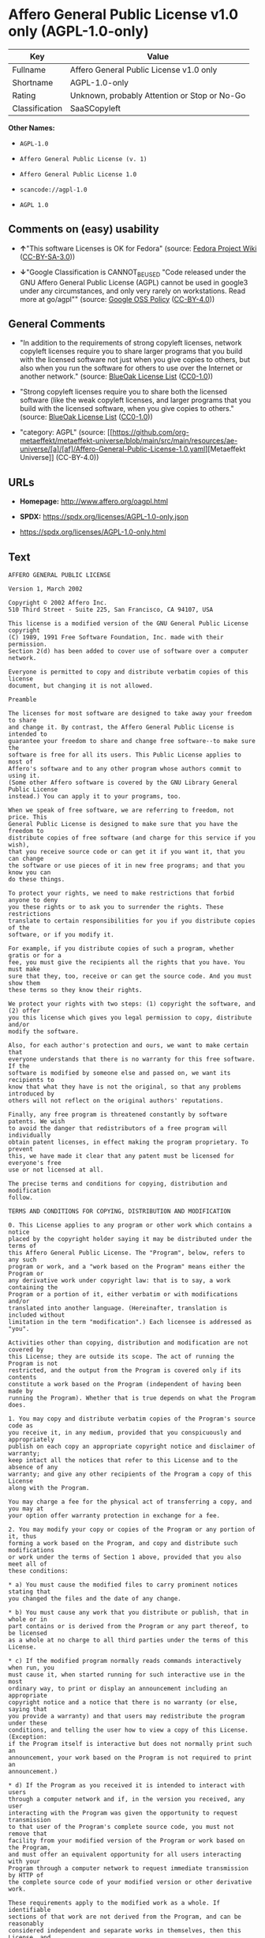 * Affero General Public License v1.0 only (AGPL-1.0-only)
| Key            | Value                                        |
|----------------+----------------------------------------------|
| Fullname       | Affero General Public License v1.0 only      |
| Shortname      | AGPL-1.0-only                                |
| Rating         | Unknown, probably Attention or Stop or No-Go |
| Classification | SaaSCopyleft                                 |

*Other Names:*

- =AGPL-1.0=

- =Affero General Public License (v. 1)=

- =Affero General Public License 1.0=

- =scancode://agpl-1.0=

- =AGPL 1.0=

** Comments on (easy) usability

- *↑*"This software Licenses is OK for Fedora" (source:
  [[https://fedoraproject.org/wiki/Licensing:Main?rd=Licensing][Fedora
  Project Wiki]]
  ([[https://creativecommons.org/licenses/by-sa/3.0/legalcode][CC-BY-SA-3.0]]))

- *↓*"Google Classification is CANNOT_BE_USED "Code released under the
  GNU Affero General Public License (AGPL) cannot be used in google3
  under any circumstances, and only very rarely on workstations. Read
  more at go/agpl"" (source:
  [[https://opensource.google.com/docs/thirdparty/licenses/][Google OSS
  Policy]]
  ([[https://creativecommons.org/licenses/by/4.0/legalcode][CC-BY-4.0]]))

** General Comments

- "In addition to the requirements of strong copyleft licenses, network
  copyleft licenses require you to share larger programs that you build
  with the licensed software not just when you give copies to others,
  but also when you run the software for others to use over the Internet
  or another network." (source:
  [[https://blueoakcouncil.org/copyleft][BlueOak License List]]
  ([[https://raw.githubusercontent.com/blueoakcouncil/blue-oak-list-npm-package/master/LICENSE][CC0-1.0]]))

- "Strong copyleft licenses require you to share both the licensed
  software (like the weak copyleft licenses, and larger programs that
  you build with the licensed software, when you give copies to others."
  (source: [[https://blueoakcouncil.org/copyleft][BlueOak License List]]
  ([[https://raw.githubusercontent.com/blueoakcouncil/blue-oak-list-npm-package/master/LICENSE][CC0-1.0]]))

- "category: AGPL" (source:
  [[https://github.com/org-metaeffekt/metaeffekt-universe/blob/main/src/main/resources/ae-universe/[a]/[af]/Affero-General-Public-License-1.0.yaml][Metaeffekt
  Universe]] (CC-BY-4.0))

** URLs

- *Homepage:* http://www.affero.org/oagpl.html

- *SPDX:* https://spdx.org/licenses/AGPL-1.0-only.json

- https://spdx.org/licenses/AGPL-1.0-only.html

** Text
#+begin_example
  AFFERO GENERAL PUBLIC LICENSE

  Version 1, March 2002

  Copyright © 2002 Affero Inc.
  510 Third Street - Suite 225, San Francisco, CA 94107, USA

  This license is a modified version of the GNU General Public License copyright
  (C) 1989, 1991 Free Software Foundation, Inc. made with their permission.
  Section 2(d) has been added to cover use of software over a computer network.

  Everyone is permitted to copy and distribute verbatim copies of this license
  document, but changing it is not allowed.

  Preamble

  The licenses for most software are designed to take away your freedom to share
  and change it. By contrast, the Affero General Public License is intended to
  guarantee your freedom to share and change free software--to make sure the
  software is free for all its users. This Public License applies to most of
  Affero's software and to any other program whose authors commit to using it.
  (Some other Affero software is covered by the GNU Library General Public License
  instead.) You can apply it to your programs, too.

  When we speak of free software, we are referring to freedom, not price. This
  General Public License is designed to make sure that you have the freedom to
  distribute copies of free software (and charge for this service if you wish),
  that you receive source code or can get it if you want it, that you can change
  the software or use pieces of it in new free programs; and that you know you can
  do these things.

  To protect your rights, we need to make restrictions that forbid anyone to deny
  you these rights or to ask you to surrender the rights. These restrictions
  translate to certain responsibilities for you if you distribute copies of the
  software, or if you modify it.

  For example, if you distribute copies of such a program, whether gratis or for a
  fee, you must give the recipients all the rights that you have. You must make
  sure that they, too, receive or can get the source code. And you must show them
  these terms so they know their rights.

  We protect your rights with two steps: (1) copyright the software, and (2) offer
  you this license which gives you legal permission to copy, distribute and/or
  modify the software.

  Also, for each author's protection and ours, we want to make certain that
  everyone understands that there is no warranty for this free software. If the
  software is modified by someone else and passed on, we want its recipients to
  know that what they have is not the original, so that any problems introduced by
  others will not reflect on the original authors' reputations.

  Finally, any free program is threatened constantly by software patents. We wish
  to avoid the danger that redistributors of a free program will individually
  obtain patent licenses, in effect making the program proprietary. To prevent
  this, we have made it clear that any patent must be licensed for everyone's free
  use or not licensed at all.

  The precise terms and conditions for copying, distribution and modification
  follow.

  TERMS AND CONDITIONS FOR COPYING, DISTRIBUTION AND MODIFICATION

  0. This License applies to any program or other work which contains a notice
  placed by the copyright holder saying it may be distributed under the terms of
  this Affero General Public License. The "Program", below, refers to any such
  program or work, and a "work based on the Program" means either the Program or
  any derivative work under copyright law: that is to say, a work containing the
  Program or a portion of it, either verbatim or with modifications and/or
  translated into another language. (Hereinafter, translation is included without
  limitation in the term "modification".) Each licensee is addressed as "you".

  Activities other than copying, distribution and modification are not covered by
  this License; they are outside its scope. The act of running the Program is not
  restricted, and the output from the Program is covered only if its contents
  constitute a work based on the Program (independent of having been made by
  running the Program). Whether that is true depends on what the Program does.

  1. You may copy and distribute verbatim copies of the Program's source code as
  you receive it, in any medium, provided that you conspicuously and appropriately
  publish on each copy an appropriate copyright notice and disclaimer of warranty;
  keep intact all the notices that refer to this License and to the absence of any
  warranty; and give any other recipients of the Program a copy of this License
  along with the Program.

  You may charge a fee for the physical act of transferring a copy, and you may at
  your option offer warranty protection in exchange for a fee.

  2. You may modify your copy or copies of the Program or any portion of it, thus
  forming a work based on the Program, and copy and distribute such modifications
  or work under the terms of Section 1 above, provided that you also meet all of
  these conditions:

  * a) You must cause the modified files to carry prominent notices stating that
  you changed the files and the date of any change.

  * b) You must cause any work that you distribute or publish, that in whole or in
  part contains or is derived from the Program or any part thereof, to be licensed
  as a whole at no charge to all third parties under the terms of this License.

  * c) If the modified program normally reads commands interactively when run, you
  must cause it, when started running for such interactive use in the most
  ordinary way, to print or display an announcement including an appropriate
  copyright notice and a notice that there is no warranty (or else, saying that
  you provide a warranty) and that users may redistribute the program under these
  conditions, and telling the user how to view a copy of this License. (Exception:
  if the Program itself is interactive but does not normally print such an
  announcement, your work based on the Program is not required to print an
  announcement.)

  * d) If the Program as you received it is intended to interact with users
  through a computer network and if, in the version you received, any user
  interacting with the Program was given the opportunity to request transmission
  to that user of the Program's complete source code, you must not remove that
  facility from your modified version of the Program or work based on the Program,
  and must offer an equivalent opportunity for all users interacting with your
  Program through a computer network to request immediate transmission by HTTP of
  the complete source code of your modified version or other derivative work.

  These requirements apply to the modified work as a whole. If identifiable
  sections of that work are not derived from the Program, and can be reasonably
  considered independent and separate works in themselves, then this License, and
  its terms, do not apply to those sections when you distribute them as separate
  works. But when you distribute the same sections as part of a whole which is a
  work based on the Program, the distribution of the whole must be on the terms of
  this License, whose permissions for other licensees extend to the entire whole,
  and thus to each and every part regardless of who wrote it.

  Thus, it is not the intent of this section to claim rights or contest your
  rights to work written entirely by you; rather, the intent is to exercise the
  right to control the distribution of derivative or collective works based on the
  Program.

  In addition, mere aggregation of another work not based on the Program with the
  Program (or with a work based on the Program) on a volume of a storage or
  distribution medium does not bring the other work under the scope of this
  License.

  3. You may copy and distribute the Program (or a work based on it, under Section
  2) in object code or executable form under the terms of Sections 1 and 2 above
  provided that you also do one of the following:

  * a) Accompany it with the complete corresponding machine-readable source code,
  which must be distributed under the terms of Sections 1 and 2 above on a medium
  customarily used for software interchange; or,

  * b) Accompany it with a written offer, valid for at least three years, to give
  any third party, for a charge no more than your cost of physically performing
  source distribution, a complete machine-readable copy of the corresponding
  source code, to be distributed under the terms of Sections 1 and 2 above on a
  medium customarily used for software interchange; or,

  * c) Accompany it with the information you received as to the offer to
  distribute corresponding source code. (This alternative is allowed only for
  noncommercial distribution and only if you received the program in object code
  or executable form with such an offer, in accord with Subsection b above.)

  The source code for a work means the preferred form of the work for making
  modifications to it. For an executable work, complete source code means all the
  source code for all modules it contains, plus any associated interface
  definition files, plus the scripts used to control compilation and installation
  of the executable. However, as a special exception, the source code distributed
  need not include anything that is normally distributed (in either source or
  binary form) with the major components (compiler, kernel, and so on) of the
  operating system on which the executable runs, unless that component itself
  accompanies the executable.

  If distribution of executable or object code is made by offering access to copy
  from a designated place, then offering equivalent access to copy the source code
  from the same place counts as distribution of the source code, even though third
  parties are not compelled to copy the source along with the object code.

  4. You may not copy, modify, sublicense, or distribute the Program except as
  expressly provided under this License. Any attempt otherwise to copy, modify,
  sublicense or distribute the Program is void, and will automatically terminate
  your rights under this License. However, parties who have received copies, or
  rights, from you under this License will not have their licenses terminated so
  long as such parties remain in full compliance.

  5. You are not required to accept this License, since you have not signed it.
  However, nothing else grants you permission to modify or distribute the Program
  or its derivative works. These actions are prohibited by law if you do not
  accept this License. Therefore, by modifying or distributing the Program (or any
  work based on the Program), you indicate your acceptance of this License to do
  so, and all its terms and conditions for copying, distributing or modifying the
  Program or works based on it.

  6. Each time you redistribute the Program (or any work based on the Program),
  the recipient automatically receives a license from the original licensor to
  copy, distribute or modify the Program subject to these terms and conditions.
  You may not impose any further restrictions on the recipients' exercise of the
  rights granted herein. You are not responsible for enforcing compliance by third
  parties to this License.

  7. If, as a consequence of a court judgment or allegation of patent infringement
  or for any other reason (not limited to patent issues), conditions are imposed
  on you (whether by court order, agreement or otherwise) that contradict the
  conditions of this License, they do not excuse you from the conditions of this
  License. If you cannot distribute so as to satisfy simultaneously your
  obligations under this License and any other pertinent obligations, then as a
  consequence you may not distribute the Program at all. For example, if a patent
  license would not permit royalty-free redistribution of the Program by all those
  who receive copies directly or indirectly through you, then the only way you
  could satisfy both it and this License would be to refrain entirely from
  distribution of the Program.

  If any portion of this section is held invalid or unenforceable under any
  particular circumstance, the balance of the section is intended to apply and the
  section as a whole is intended to apply in other circumstances.

  It is not the purpose of this section to induce you to infringe any patents or
  other property right claims or to contest validity of any such claims; this
  section has the sole purpose of protecting the integrity of the free software
  distribution system, which is implemented by public license practices. Many
  people have made generous contributions to the wide range of software
  distributed through that system in reliance on consistent application of that
  system; it is up to the author/donor to decide if he or she is willing to
  distribute software through any other system and a licensee cannot impose that
  choice.

  This section is intended to make thoroughly clear what is believed to be a
  consequence of the rest of this License.

  8. If the distribution and/or use of the Program is restricted in certain
  countries either by patents or by copyrighted interfaces, the original copyright
  holder who places the Program under this License may add an explicit
  geographical distribution limitation excluding those countries, so that
  distribution is permitted only in or among countries not thus excluded. In such
  case, this License incorporates the limitation as if written in the body of this
  License.

  9. Affero Inc. may publish revised and/or new versions of the Affero General
  Public License from time to time. Such new versions will be similar in spirit to
  the present version, but may differ in detail to address new problems or
  concerns.

  Each version is given a distinguishing version number. If the Program specifies
  a version number of this License which applies to it and "any later version",
  you have the option of following the terms and conditions either of that version
  or of any later version published by Affero, Inc. If the Program does not
  specify a version number of this License, you may choose any version ever
  published by Affero, Inc.

  You may also choose to redistribute modified versions of this program under any
  version of the Free Software Foundation's GNU General Public License version 3
  or higher, so long as that version of the GNU GPL includes terms and conditions
  substantially equivalent to those of this license.

  10. If you wish to incorporate parts of the Program into other free programs
  whose distribution conditions are different, write to the author to ask for
  permission. For software which is copyrighted by Affero, Inc., write to us; we
  sometimes make exceptions for this. Our decision will be guided by the two goals
  of preserving the free status of all derivatives of our free software and of
  promoting the sharing and reuse of software generally.

  NO WARRANTY

  11. BECAUSE THE PROGRAM IS LICENSED FREE OF CHARGE, THERE IS NO WARRANTY FOR THE
  PROGRAM, TO THE EXTENT PERMITTED BY APPLICABLE LAW. EXCEPT WHEN OTHERWISE STATED
  IN WRITING THE COPYRIGHT HOLDERS AND/OR OTHER PARTIES PROVIDE THE PROGRAM "AS
  IS" WITHOUT WARRANTY OF ANY KIND, EITHER EXPRESSED OR IMPLIED, INCLUDING, BUT
  NOT LIMITED TO, THE IMPLIED WARRANTIES OF MERCHANTABILITY AND FITNESS FOR A
  PARTICULAR PURPOSE. THE ENTIRE RISK AS TO THE QUALITY AND PERFORMANCE OF THE
  PROGRAM IS WITH YOU. SHOULD THE PROGRAM PROVE DEFECTIVE, YOU ASSUME THE COST OF
  ALL NECESSARY SERVICING, REPAIR OR CORRECTION.

  12. IN NO EVENT UNLESS REQUIRED BY APPLICABLE LAW OR AGREED TO IN WRITING WILL
  ANY COPYRIGHT HOLDER, OR ANY OTHER PARTY WHO MAY MODIFY AND/OR REDISTRIBUTE THE
  PROGRAM AS PERMITTED ABOVE, BE LIABLE TO YOU FOR DAMAGES, INCLUDING ANY GENERAL,
  SPECIAL, INCIDENTAL OR CONSEQUENTIAL DAMAGES ARISING OUT OF THE USE OR INABILITY
  TO USE THE PROGRAM (INCLUDING BUT NOT LIMITED TO LOSS OF DATA OR DATA BEING
  RENDERED INACCURATE OR LOSSES SUSTAINED BY YOU OR THIRD PARTIES OR A FAILURE OF
  THE PROGRAM TO OPERATE WITH ANY OTHER PROGRAMS), EVEN IF SUCH HOLDER OR OTHER
  PARTY HAS BEEN ADVISED OF THE POSSIBILITY OF SUCH DAMAGES.
#+end_example

--------------

** Raw Data
*** Facts

- LicenseName

- Override

- [[https://blueoakcouncil.org/copyleft][BlueOak License List]]
  ([[https://raw.githubusercontent.com/blueoakcouncil/blue-oak-list-npm-package/master/LICENSE][CC0-1.0]])

- [[https://fedoraproject.org/wiki/Licensing:Main?rd=Licensing][Fedora
  Project Wiki]]
  ([[https://creativecommons.org/licenses/by-sa/3.0/legalcode][CC-BY-SA-3.0]])

- [[https://opensource.google.com/docs/thirdparty/licenses/][Google OSS
  Policy]]
  ([[https://creativecommons.org/licenses/by/4.0/legalcode][CC-BY-4.0]])

- [[https://github.com/HansHammel/license-compatibility-checker/blob/master/lib/licenses.json][HansHammel
  license-compatibility-checker]]
  ([[https://github.com/HansHammel/license-compatibility-checker/blob/master/LICENSE][MIT]])

- [[https://github.com/HansHammel/license-compatibility-checker/blob/master/lib/licenses.json][HansHammel
  license-compatibility-checker]]
  ([[https://github.com/HansHammel/license-compatibility-checker/blob/master/LICENSE][MIT]])

- [[https://github.com/librariesio/license-compatibility/blob/master/lib/license/licenses.json][librariesio
  license-compatibility]]
  ([[https://github.com/librariesio/license-compatibility/blob/master/LICENSE.txt][MIT]])

- [[https://github.com/librariesio/license-compatibility/blob/master/lib/license/licenses.json][librariesio
  license-compatibility]]
  ([[https://github.com/librariesio/license-compatibility/blob/master/LICENSE.txt][MIT]])

- [[https://github.com/org-metaeffekt/metaeffekt-universe/blob/main/src/main/resources/ae-universe/[a]/[af]/Affero-General-Public-License-1.0.yaml][Metaeffekt
  Universe]] (CC-BY-4.0)

- [[https://spdx.org/licenses/AGPL-1.0-only.html][SPDX]] (all data [in
  this repository] is generated)

- [[https://github.com/nexB/scancode-toolkit/blob/develop/src/licensedcode/data/licenses/agpl-1.0.yml][Scancode]]
  (CC0-1.0)

*** Raw JSON
#+begin_example
  {
      "__impliedNames": [
          "AGPL-1.0-only",
          "AGPL-1.0",
          "Affero General Public License (v. 1)",
          "Affero General Public License 1.0",
          "Affero General Public License v1.0 only",
          "scancode://agpl-1.0",
          "AGPL 1.0"
      ],
      "__impliedId": "AGPL-1.0-only",
      "__isFsfFree": true,
      "__impliedAmbiguousNames": [
          "Affero General Public License",
          "AGPLv1",
          "AGPL-1.0",
          "Affero General Public License v1.0",
          "AFFERO GENERAL PUBLIC LICENSE Version 1",
          "scancode:agpl-1.0"
      ],
      "__impliedComments": [
          [
              "BlueOak License List",
              [
                  "In addition to the requirements of strong copyleft licenses, network copyleft licenses require you to share larger programs that you build with the licensed software not just when you give copies to others, but also when you run the software for others to use over the Internet or another network.",
                  "Strong copyleft licenses require you to share both the licensed software (like the weak copyleft licenses, and larger programs that you build with the licensed software, when you give copies to others."
              ]
          ],
          [
              "Metaeffekt Universe",
              [
                  "category: AGPL"
              ]
          ]
      ],
      "facts": {
          "LicenseName": {
              "implications": {
                  "__impliedNames": [
                      "AGPL-1.0-only"
                  ],
                  "__impliedId": "AGPL-1.0-only"
              },
              "shortname": "AGPL-1.0-only",
              "otherNames": []
          },
          "SPDX": {
              "isSPDXLicenseDeprecated": false,
              "spdxFullName": "Affero General Public License v1.0 only",
              "spdxDetailsURL": "https://spdx.org/licenses/AGPL-1.0-only.json",
              "_sourceURL": "https://spdx.org/licenses/AGPL-1.0-only.html",
              "spdxLicIsOSIApproved": false,
              "spdxSeeAlso": [
                  "http://www.affero.org/oagpl.html"
              ],
              "_implications": {
                  "__impliedNames": [
                      "AGPL-1.0-only",
                      "Affero General Public License v1.0 only"
                  ],
                  "__impliedId": "AGPL-1.0-only",
                  "__isOsiApproved": false,
                  "__impliedURLs": [
                      [
                          "SPDX",
                          "https://spdx.org/licenses/AGPL-1.0-only.json"
                      ],
                      [
                          null,
                          "http://www.affero.org/oagpl.html"
                      ]
                  ]
              },
              "spdxLicenseId": "AGPL-1.0-only"
          },
          "librariesio license-compatibility": {
              "implications": {
                  "__impliedNames": [
                      "AGPL-1.0"
                  ],
                  "__impliedCopyleft": [
                      [
                          "librariesio license-compatibility",
                          "SaaSCopyleft"
                      ]
                  ],
                  "__calculatedCopyleft": "SaaSCopyleft"
              },
              "licensename": "AGPL-1.0",
              "copyleftkind": "SaaSCopyleft"
          },
          "Fedora Project Wiki": {
              "GPLv2 Compat?": "NO",
              "rating": "Good",
              "Upstream URL": "http://www.affero.org/oagpl.html",
              "GPLv3 Compat?": null,
              "Short Name": "AGPLv1",
              "licenseType": "license",
              "_sourceURL": "https://fedoraproject.org/wiki/Licensing:Main?rd=Licensing",
              "Full Name": "Affero General Public License 1.0",
              "FSF Free?": "Yes",
              "_implications": {
                  "__impliedNames": [
                      "Affero General Public License 1.0"
                  ],
                  "__isFsfFree": true,
                  "__impliedAmbiguousNames": [
                      "AGPLv1"
                  ],
                  "__impliedJudgement": [
                      [
                          "Fedora Project Wiki",
                          {
                              "tag": "PositiveJudgement",
                              "contents": "This software Licenses is OK for Fedora"
                          }
                      ]
                  ]
              }
          },
          "Scancode": {
              "otherUrls": null,
              "homepageUrl": "http://www.affero.org/oagpl.html",
              "shortName": "AGPL 1.0",
              "textUrls": null,
              "text": "AFFERO GENERAL PUBLIC LICENSE\n\nVersion 1, March 2002\n\nCopyright Â© 2002 Affero Inc.\n510 Third Street - Suite 225, San Francisco, CA 94107, USA\n\nThis license is a modified version of the GNU General Public License copyright\n(C) 1989, 1991 Free Software Foundation, Inc. made with their permission.\nSection 2(d) has been added to cover use of software over a computer network.\n\nEveryone is permitted to copy and distribute verbatim copies of this license\ndocument, but changing it is not allowed.\n\nPreamble\n\nThe licenses for most software are designed to take away your freedom to share\nand change it. By contrast, the Affero General Public License is intended to\nguarantee your freedom to share and change free software--to make sure the\nsoftware is free for all its users. This Public License applies to most of\nAffero's software and to any other program whose authors commit to using it.\n(Some other Affero software is covered by the GNU Library General Public License\ninstead.) You can apply it to your programs, too.\n\nWhen we speak of free software, we are referring to freedom, not price. This\nGeneral Public License is designed to make sure that you have the freedom to\ndistribute copies of free software (and charge for this service if you wish),\nthat you receive source code or can get it if you want it, that you can change\nthe software or use pieces of it in new free programs; and that you know you can\ndo these things.\n\nTo protect your rights, we need to make restrictions that forbid anyone to deny\nyou these rights or to ask you to surrender the rights. These restrictions\ntranslate to certain responsibilities for you if you distribute copies of the\nsoftware, or if you modify it.\n\nFor example, if you distribute copies of such a program, whether gratis or for a\nfee, you must give the recipients all the rights that you have. You must make\nsure that they, too, receive or can get the source code. And you must show them\nthese terms so they know their rights.\n\nWe protect your rights with two steps: (1) copyright the software, and (2) offer\nyou this license which gives you legal permission to copy, distribute and/or\nmodify the software.\n\nAlso, for each author's protection and ours, we want to make certain that\neveryone understands that there is no warranty for this free software. If the\nsoftware is modified by someone else and passed on, we want its recipients to\nknow that what they have is not the original, so that any problems introduced by\nothers will not reflect on the original authors' reputations.\n\nFinally, any free program is threatened constantly by software patents. We wish\nto avoid the danger that redistributors of a free program will individually\nobtain patent licenses, in effect making the program proprietary. To prevent\nthis, we have made it clear that any patent must be licensed for everyone's free\nuse or not licensed at all.\n\nThe precise terms and conditions for copying, distribution and modification\nfollow.\n\nTERMS AND CONDITIONS FOR COPYING, DISTRIBUTION AND MODIFICATION\n\n0. This License applies to any program or other work which contains a notice\nplaced by the copyright holder saying it may be distributed under the terms of\nthis Affero General Public License. The \"Program\", below, refers to any such\nprogram or work, and a \"work based on the Program\" means either the Program or\nany derivative work under copyright law: that is to say, a work containing the\nProgram or a portion of it, either verbatim or with modifications and/or\ntranslated into another language. (Hereinafter, translation is included without\nlimitation in the term \"modification\".) Each licensee is addressed as \"you\".\n\nActivities other than copying, distribution and modification are not covered by\nthis License; they are outside its scope. The act of running the Program is not\nrestricted, and the output from the Program is covered only if its contents\nconstitute a work based on the Program (independent of having been made by\nrunning the Program). Whether that is true depends on what the Program does.\n\n1. You may copy and distribute verbatim copies of the Program's source code as\nyou receive it, in any medium, provided that you conspicuously and appropriately\npublish on each copy an appropriate copyright notice and disclaimer of warranty;\nkeep intact all the notices that refer to this License and to the absence of any\nwarranty; and give any other recipients of the Program a copy of this License\nalong with the Program.\n\nYou may charge a fee for the physical act of transferring a copy, and you may at\nyour option offer warranty protection in exchange for a fee.\n\n2. You may modify your copy or copies of the Program or any portion of it, thus\nforming a work based on the Program, and copy and distribute such modifications\nor work under the terms of Section 1 above, provided that you also meet all of\nthese conditions:\n\n* a) You must cause the modified files to carry prominent notices stating that\nyou changed the files and the date of any change.\n\n* b) You must cause any work that you distribute or publish, that in whole or in\npart contains or is derived from the Program or any part thereof, to be licensed\nas a whole at no charge to all third parties under the terms of this License.\n\n* c) If the modified program normally reads commands interactively when run, you\nmust cause it, when started running for such interactive use in the most\nordinary way, to print or display an announcement including an appropriate\ncopyright notice and a notice that there is no warranty (or else, saying that\nyou provide a warranty) and that users may redistribute the program under these\nconditions, and telling the user how to view a copy of this License. (Exception:\nif the Program itself is interactive but does not normally print such an\nannouncement, your work based on the Program is not required to print an\nannouncement.)\n\n* d) If the Program as you received it is intended to interact with users\nthrough a computer network and if, in the version you received, any user\ninteracting with the Program was given the opportunity to request transmission\nto that user of the Program's complete source code, you must not remove that\nfacility from your modified version of the Program or work based on the Program,\nand must offer an equivalent opportunity for all users interacting with your\nProgram through a computer network to request immediate transmission by HTTP of\nthe complete source code of your modified version or other derivative work.\n\nThese requirements apply to the modified work as a whole. If identifiable\nsections of that work are not derived from the Program, and can be reasonably\nconsidered independent and separate works in themselves, then this License, and\nits terms, do not apply to those sections when you distribute them as separate\nworks. But when you distribute the same sections as part of a whole which is a\nwork based on the Program, the distribution of the whole must be on the terms of\nthis License, whose permissions for other licensees extend to the entire whole,\nand thus to each and every part regardless of who wrote it.\n\nThus, it is not the intent of this section to claim rights or contest your\nrights to work written entirely by you; rather, the intent is to exercise the\nright to control the distribution of derivative or collective works based on the\nProgram.\n\nIn addition, mere aggregation of another work not based on the Program with the\nProgram (or with a work based on the Program) on a volume of a storage or\ndistribution medium does not bring the other work under the scope of this\nLicense.\n\n3. You may copy and distribute the Program (or a work based on it, under Section\n2) in object code or executable form under the terms of Sections 1 and 2 above\nprovided that you also do one of the following:\n\n* a) Accompany it with the complete corresponding machine-readable source code,\nwhich must be distributed under the terms of Sections 1 and 2 above on a medium\ncustomarily used for software interchange; or,\n\n* b) Accompany it with a written offer, valid for at least three years, to give\nany third party, for a charge no more than your cost of physically performing\nsource distribution, a complete machine-readable copy of the corresponding\nsource code, to be distributed under the terms of Sections 1 and 2 above on a\nmedium customarily used for software interchange; or,\n\n* c) Accompany it with the information you received as to the offer to\ndistribute corresponding source code. (This alternative is allowed only for\nnoncommercial distribution and only if you received the program in object code\nor executable form with such an offer, in accord with Subsection b above.)\n\nThe source code for a work means the preferred form of the work for making\nmodifications to it. For an executable work, complete source code means all the\nsource code for all modules it contains, plus any associated interface\ndefinition files, plus the scripts used to control compilation and installation\nof the executable. However, as a special exception, the source code distributed\nneed not include anything that is normally distributed (in either source or\nbinary form) with the major components (compiler, kernel, and so on) of the\noperating system on which the executable runs, unless that component itself\naccompanies the executable.\n\nIf distribution of executable or object code is made by offering access to copy\nfrom a designated place, then offering equivalent access to copy the source code\nfrom the same place counts as distribution of the source code, even though third\nparties are not compelled to copy the source along with the object code.\n\n4. You may not copy, modify, sublicense, or distribute the Program except as\nexpressly provided under this License. Any attempt otherwise to copy, modify,\nsublicense or distribute the Program is void, and will automatically terminate\nyour rights under this License. However, parties who have received copies, or\nrights, from you under this License will not have their licenses terminated so\nlong as such parties remain in full compliance.\n\n5. You are not required to accept this License, since you have not signed it.\nHowever, nothing else grants you permission to modify or distribute the Program\nor its derivative works. These actions are prohibited by law if you do not\naccept this License. Therefore, by modifying or distributing the Program (or any\nwork based on the Program), you indicate your acceptance of this License to do\nso, and all its terms and conditions for copying, distributing or modifying the\nProgram or works based on it.\n\n6. Each time you redistribute the Program (or any work based on the Program),\nthe recipient automatically receives a license from the original licensor to\ncopy, distribute or modify the Program subject to these terms and conditions.\nYou may not impose any further restrictions on the recipients' exercise of the\nrights granted herein. You are not responsible for enforcing compliance by third\nparties to this License.\n\n7. If, as a consequence of a court judgment or allegation of patent infringement\nor for any other reason (not limited to patent issues), conditions are imposed\non you (whether by court order, agreement or otherwise) that contradict the\nconditions of this License, they do not excuse you from the conditions of this\nLicense. If you cannot distribute so as to satisfy simultaneously your\nobligations under this License and any other pertinent obligations, then as a\nconsequence you may not distribute the Program at all. For example, if a patent\nlicense would not permit royalty-free redistribution of the Program by all those\nwho receive copies directly or indirectly through you, then the only way you\ncould satisfy both it and this License would be to refrain entirely from\ndistribution of the Program.\n\nIf any portion of this section is held invalid or unenforceable under any\nparticular circumstance, the balance of the section is intended to apply and the\nsection as a whole is intended to apply in other circumstances.\n\nIt is not the purpose of this section to induce you to infringe any patents or\nother property right claims or to contest validity of any such claims; this\nsection has the sole purpose of protecting the integrity of the free software\ndistribution system, which is implemented by public license practices. Many\npeople have made generous contributions to the wide range of software\ndistributed through that system in reliance on consistent application of that\nsystem; it is up to the author/donor to decide if he or she is willing to\ndistribute software through any other system and a licensee cannot impose that\nchoice.\n\nThis section is intended to make thoroughly clear what is believed to be a\nconsequence of the rest of this License.\n\n8. If the distribution and/or use of the Program is restricted in certain\ncountries either by patents or by copyrighted interfaces, the original copyright\nholder who places the Program under this License may add an explicit\ngeographical distribution limitation excluding those countries, so that\ndistribution is permitted only in or among countries not thus excluded. In such\ncase, this License incorporates the limitation as if written in the body of this\nLicense.\n\n9. Affero Inc. may publish revised and/or new versions of the Affero General\nPublic License from time to time. Such new versions will be similar in spirit to\nthe present version, but may differ in detail to address new problems or\nconcerns.\n\nEach version is given a distinguishing version number. If the Program specifies\na version number of this License which applies to it and \"any later version\",\nyou have the option of following the terms and conditions either of that version\nor of any later version published by Affero, Inc. If the Program does not\nspecify a version number of this License, you may choose any version ever\npublished by Affero, Inc.\n\nYou may also choose to redistribute modified versions of this program under any\nversion of the Free Software Foundation's GNU General Public License version 3\nor higher, so long as that version of the GNU GPL includes terms and conditions\nsubstantially equivalent to those of this license.\n\n10. If you wish to incorporate parts of the Program into other free programs\nwhose distribution conditions are different, write to the author to ask for\npermission. For software which is copyrighted by Affero, Inc., write to us; we\nsometimes make exceptions for this. Our decision will be guided by the two goals\nof preserving the free status of all derivatives of our free software and of\npromoting the sharing and reuse of software generally.\n\nNO WARRANTY\n\n11. BECAUSE THE PROGRAM IS LICENSED FREE OF CHARGE, THERE IS NO WARRANTY FOR THE\nPROGRAM, TO THE EXTENT PERMITTED BY APPLICABLE LAW. EXCEPT WHEN OTHERWISE STATED\nIN WRITING THE COPYRIGHT HOLDERS AND/OR OTHER PARTIES PROVIDE THE PROGRAM \"AS\nIS\" WITHOUT WARRANTY OF ANY KIND, EITHER EXPRESSED OR IMPLIED, INCLUDING, BUT\nNOT LIMITED TO, THE IMPLIED WARRANTIES OF MERCHANTABILITY AND FITNESS FOR A\nPARTICULAR PURPOSE. THE ENTIRE RISK AS TO THE QUALITY AND PERFORMANCE OF THE\nPROGRAM IS WITH YOU. SHOULD THE PROGRAM PROVE DEFECTIVE, YOU ASSUME THE COST OF\nALL NECESSARY SERVICING, REPAIR OR CORRECTION.\n\n12. IN NO EVENT UNLESS REQUIRED BY APPLICABLE LAW OR AGREED TO IN WRITING WILL\nANY COPYRIGHT HOLDER, OR ANY OTHER PARTY WHO MAY MODIFY AND/OR REDISTRIBUTE THE\nPROGRAM AS PERMITTED ABOVE, BE LIABLE TO YOU FOR DAMAGES, INCLUDING ANY GENERAL,\nSPECIAL, INCIDENTAL OR CONSEQUENTIAL DAMAGES ARISING OUT OF THE USE OR INABILITY\nTO USE THE PROGRAM (INCLUDING BUT NOT LIMITED TO LOSS OF DATA OR DATA BEING\nRENDERED INACCURATE OR LOSSES SUSTAINED BY YOU OR THIRD PARTIES OR A FAILURE OF\nTHE PROGRAM TO OPERATE WITH ANY OTHER PROGRAMS), EVEN IF SUCH HOLDER OR OTHER\nPARTY HAS BEEN ADVISED OF THE POSSIBILITY OF SUCH DAMAGES.",
              "category": "Copyleft",
              "osiUrl": null,
              "owner": "Affero",
              "_sourceURL": "https://github.com/nexB/scancode-toolkit/blob/develop/src/licensedcode/data/licenses/agpl-1.0.yml",
              "key": "agpl-1.0",
              "name": "Affero General Public License 1.0",
              "spdxId": "AGPL-1.0-only",
              "notes": null,
              "_implications": {
                  "__impliedNames": [
                      "scancode://agpl-1.0",
                      "AGPL 1.0",
                      "AGPL-1.0-only"
                  ],
                  "__impliedId": "AGPL-1.0-only",
                  "__impliedCopyleft": [
                      [
                          "Scancode",
                          "Copyleft"
                      ]
                  ],
                  "__calculatedCopyleft": "Copyleft",
                  "__impliedText": "AFFERO GENERAL PUBLIC LICENSE\n\nVersion 1, March 2002\n\nCopyright © 2002 Affero Inc.\n510 Third Street - Suite 225, San Francisco, CA 94107, USA\n\nThis license is a modified version of the GNU General Public License copyright\n(C) 1989, 1991 Free Software Foundation, Inc. made with their permission.\nSection 2(d) has been added to cover use of software over a computer network.\n\nEveryone is permitted to copy and distribute verbatim copies of this license\ndocument, but changing it is not allowed.\n\nPreamble\n\nThe licenses for most software are designed to take away your freedom to share\nand change it. By contrast, the Affero General Public License is intended to\nguarantee your freedom to share and change free software--to make sure the\nsoftware is free for all its users. This Public License applies to most of\nAffero's software and to any other program whose authors commit to using it.\n(Some other Affero software is covered by the GNU Library General Public License\ninstead.) You can apply it to your programs, too.\n\nWhen we speak of free software, we are referring to freedom, not price. This\nGeneral Public License is designed to make sure that you have the freedom to\ndistribute copies of free software (and charge for this service if you wish),\nthat you receive source code or can get it if you want it, that you can change\nthe software or use pieces of it in new free programs; and that you know you can\ndo these things.\n\nTo protect your rights, we need to make restrictions that forbid anyone to deny\nyou these rights or to ask you to surrender the rights. These restrictions\ntranslate to certain responsibilities for you if you distribute copies of the\nsoftware, or if you modify it.\n\nFor example, if you distribute copies of such a program, whether gratis or for a\nfee, you must give the recipients all the rights that you have. You must make\nsure that they, too, receive or can get the source code. And you must show them\nthese terms so they know their rights.\n\nWe protect your rights with two steps: (1) copyright the software, and (2) offer\nyou this license which gives you legal permission to copy, distribute and/or\nmodify the software.\n\nAlso, for each author's protection and ours, we want to make certain that\neveryone understands that there is no warranty for this free software. If the\nsoftware is modified by someone else and passed on, we want its recipients to\nknow that what they have is not the original, so that any problems introduced by\nothers will not reflect on the original authors' reputations.\n\nFinally, any free program is threatened constantly by software patents. We wish\nto avoid the danger that redistributors of a free program will individually\nobtain patent licenses, in effect making the program proprietary. To prevent\nthis, we have made it clear that any patent must be licensed for everyone's free\nuse or not licensed at all.\n\nThe precise terms and conditions for copying, distribution and modification\nfollow.\n\nTERMS AND CONDITIONS FOR COPYING, DISTRIBUTION AND MODIFICATION\n\n0. This License applies to any program or other work which contains a notice\nplaced by the copyright holder saying it may be distributed under the terms of\nthis Affero General Public License. The \"Program\", below, refers to any such\nprogram or work, and a \"work based on the Program\" means either the Program or\nany derivative work under copyright law: that is to say, a work containing the\nProgram or a portion of it, either verbatim or with modifications and/or\ntranslated into another language. (Hereinafter, translation is included without\nlimitation in the term \"modification\".) Each licensee is addressed as \"you\".\n\nActivities other than copying, distribution and modification are not covered by\nthis License; they are outside its scope. The act of running the Program is not\nrestricted, and the output from the Program is covered only if its contents\nconstitute a work based on the Program (independent of having been made by\nrunning the Program). Whether that is true depends on what the Program does.\n\n1. You may copy and distribute verbatim copies of the Program's source code as\nyou receive it, in any medium, provided that you conspicuously and appropriately\npublish on each copy an appropriate copyright notice and disclaimer of warranty;\nkeep intact all the notices that refer to this License and to the absence of any\nwarranty; and give any other recipients of the Program a copy of this License\nalong with the Program.\n\nYou may charge a fee for the physical act of transferring a copy, and you may at\nyour option offer warranty protection in exchange for a fee.\n\n2. You may modify your copy or copies of the Program or any portion of it, thus\nforming a work based on the Program, and copy and distribute such modifications\nor work under the terms of Section 1 above, provided that you also meet all of\nthese conditions:\n\n* a) You must cause the modified files to carry prominent notices stating that\nyou changed the files and the date of any change.\n\n* b) You must cause any work that you distribute or publish, that in whole or in\npart contains or is derived from the Program or any part thereof, to be licensed\nas a whole at no charge to all third parties under the terms of this License.\n\n* c) If the modified program normally reads commands interactively when run, you\nmust cause it, when started running for such interactive use in the most\nordinary way, to print or display an announcement including an appropriate\ncopyright notice and a notice that there is no warranty (or else, saying that\nyou provide a warranty) and that users may redistribute the program under these\nconditions, and telling the user how to view a copy of this License. (Exception:\nif the Program itself is interactive but does not normally print such an\nannouncement, your work based on the Program is not required to print an\nannouncement.)\n\n* d) If the Program as you received it is intended to interact with users\nthrough a computer network and if, in the version you received, any user\ninteracting with the Program was given the opportunity to request transmission\nto that user of the Program's complete source code, you must not remove that\nfacility from your modified version of the Program or work based on the Program,\nand must offer an equivalent opportunity for all users interacting with your\nProgram through a computer network to request immediate transmission by HTTP of\nthe complete source code of your modified version or other derivative work.\n\nThese requirements apply to the modified work as a whole. If identifiable\nsections of that work are not derived from the Program, and can be reasonably\nconsidered independent and separate works in themselves, then this License, and\nits terms, do not apply to those sections when you distribute them as separate\nworks. But when you distribute the same sections as part of a whole which is a\nwork based on the Program, the distribution of the whole must be on the terms of\nthis License, whose permissions for other licensees extend to the entire whole,\nand thus to each and every part regardless of who wrote it.\n\nThus, it is not the intent of this section to claim rights or contest your\nrights to work written entirely by you; rather, the intent is to exercise the\nright to control the distribution of derivative or collective works based on the\nProgram.\n\nIn addition, mere aggregation of another work not based on the Program with the\nProgram (or with a work based on the Program) on a volume of a storage or\ndistribution medium does not bring the other work under the scope of this\nLicense.\n\n3. You may copy and distribute the Program (or a work based on it, under Section\n2) in object code or executable form under the terms of Sections 1 and 2 above\nprovided that you also do one of the following:\n\n* a) Accompany it with the complete corresponding machine-readable source code,\nwhich must be distributed under the terms of Sections 1 and 2 above on a medium\ncustomarily used for software interchange; or,\n\n* b) Accompany it with a written offer, valid for at least three years, to give\nany third party, for a charge no more than your cost of physically performing\nsource distribution, a complete machine-readable copy of the corresponding\nsource code, to be distributed under the terms of Sections 1 and 2 above on a\nmedium customarily used for software interchange; or,\n\n* c) Accompany it with the information you received as to the offer to\ndistribute corresponding source code. (This alternative is allowed only for\nnoncommercial distribution and only if you received the program in object code\nor executable form with such an offer, in accord with Subsection b above.)\n\nThe source code for a work means the preferred form of the work for making\nmodifications to it. For an executable work, complete source code means all the\nsource code for all modules it contains, plus any associated interface\ndefinition files, plus the scripts used to control compilation and installation\nof the executable. However, as a special exception, the source code distributed\nneed not include anything that is normally distributed (in either source or\nbinary form) with the major components (compiler, kernel, and so on) of the\noperating system on which the executable runs, unless that component itself\naccompanies the executable.\n\nIf distribution of executable or object code is made by offering access to copy\nfrom a designated place, then offering equivalent access to copy the source code\nfrom the same place counts as distribution of the source code, even though third\nparties are not compelled to copy the source along with the object code.\n\n4. You may not copy, modify, sublicense, or distribute the Program except as\nexpressly provided under this License. Any attempt otherwise to copy, modify,\nsublicense or distribute the Program is void, and will automatically terminate\nyour rights under this License. However, parties who have received copies, or\nrights, from you under this License will not have their licenses terminated so\nlong as such parties remain in full compliance.\n\n5. You are not required to accept this License, since you have not signed it.\nHowever, nothing else grants you permission to modify or distribute the Program\nor its derivative works. These actions are prohibited by law if you do not\naccept this License. Therefore, by modifying or distributing the Program (or any\nwork based on the Program), you indicate your acceptance of this License to do\nso, and all its terms and conditions for copying, distributing or modifying the\nProgram or works based on it.\n\n6. Each time you redistribute the Program (or any work based on the Program),\nthe recipient automatically receives a license from the original licensor to\ncopy, distribute or modify the Program subject to these terms and conditions.\nYou may not impose any further restrictions on the recipients' exercise of the\nrights granted herein. You are not responsible for enforcing compliance by third\nparties to this License.\n\n7. If, as a consequence of a court judgment or allegation of patent infringement\nor for any other reason (not limited to patent issues), conditions are imposed\non you (whether by court order, agreement or otherwise) that contradict the\nconditions of this License, they do not excuse you from the conditions of this\nLicense. If you cannot distribute so as to satisfy simultaneously your\nobligations under this License and any other pertinent obligations, then as a\nconsequence you may not distribute the Program at all. For example, if a patent\nlicense would not permit royalty-free redistribution of the Program by all those\nwho receive copies directly or indirectly through you, then the only way you\ncould satisfy both it and this License would be to refrain entirely from\ndistribution of the Program.\n\nIf any portion of this section is held invalid or unenforceable under any\nparticular circumstance, the balance of the section is intended to apply and the\nsection as a whole is intended to apply in other circumstances.\n\nIt is not the purpose of this section to induce you to infringe any patents or\nother property right claims or to contest validity of any such claims; this\nsection has the sole purpose of protecting the integrity of the free software\ndistribution system, which is implemented by public license practices. Many\npeople have made generous contributions to the wide range of software\ndistributed through that system in reliance on consistent application of that\nsystem; it is up to the author/donor to decide if he or she is willing to\ndistribute software through any other system and a licensee cannot impose that\nchoice.\n\nThis section is intended to make thoroughly clear what is believed to be a\nconsequence of the rest of this License.\n\n8. If the distribution and/or use of the Program is restricted in certain\ncountries either by patents or by copyrighted interfaces, the original copyright\nholder who places the Program under this License may add an explicit\ngeographical distribution limitation excluding those countries, so that\ndistribution is permitted only in or among countries not thus excluded. In such\ncase, this License incorporates the limitation as if written in the body of this\nLicense.\n\n9. Affero Inc. may publish revised and/or new versions of the Affero General\nPublic License from time to time. Such new versions will be similar in spirit to\nthe present version, but may differ in detail to address new problems or\nconcerns.\n\nEach version is given a distinguishing version number. If the Program specifies\na version number of this License which applies to it and \"any later version\",\nyou have the option of following the terms and conditions either of that version\nor of any later version published by Affero, Inc. If the Program does not\nspecify a version number of this License, you may choose any version ever\npublished by Affero, Inc.\n\nYou may also choose to redistribute modified versions of this program under any\nversion of the Free Software Foundation's GNU General Public License version 3\nor higher, so long as that version of the GNU GPL includes terms and conditions\nsubstantially equivalent to those of this license.\n\n10. If you wish to incorporate parts of the Program into other free programs\nwhose distribution conditions are different, write to the author to ask for\npermission. For software which is copyrighted by Affero, Inc., write to us; we\nsometimes make exceptions for this. Our decision will be guided by the two goals\nof preserving the free status of all derivatives of our free software and of\npromoting the sharing and reuse of software generally.\n\nNO WARRANTY\n\n11. BECAUSE THE PROGRAM IS LICENSED FREE OF CHARGE, THERE IS NO WARRANTY FOR THE\nPROGRAM, TO THE EXTENT PERMITTED BY APPLICABLE LAW. EXCEPT WHEN OTHERWISE STATED\nIN WRITING THE COPYRIGHT HOLDERS AND/OR OTHER PARTIES PROVIDE THE PROGRAM \"AS\nIS\" WITHOUT WARRANTY OF ANY KIND, EITHER EXPRESSED OR IMPLIED, INCLUDING, BUT\nNOT LIMITED TO, THE IMPLIED WARRANTIES OF MERCHANTABILITY AND FITNESS FOR A\nPARTICULAR PURPOSE. THE ENTIRE RISK AS TO THE QUALITY AND PERFORMANCE OF THE\nPROGRAM IS WITH YOU. SHOULD THE PROGRAM PROVE DEFECTIVE, YOU ASSUME THE COST OF\nALL NECESSARY SERVICING, REPAIR OR CORRECTION.\n\n12. IN NO EVENT UNLESS REQUIRED BY APPLICABLE LAW OR AGREED TO IN WRITING WILL\nANY COPYRIGHT HOLDER, OR ANY OTHER PARTY WHO MAY MODIFY AND/OR REDISTRIBUTE THE\nPROGRAM AS PERMITTED ABOVE, BE LIABLE TO YOU FOR DAMAGES, INCLUDING ANY GENERAL,\nSPECIAL, INCIDENTAL OR CONSEQUENTIAL DAMAGES ARISING OUT OF THE USE OR INABILITY\nTO USE THE PROGRAM (INCLUDING BUT NOT LIMITED TO LOSS OF DATA OR DATA BEING\nRENDERED INACCURATE OR LOSSES SUSTAINED BY YOU OR THIRD PARTIES OR A FAILURE OF\nTHE PROGRAM TO OPERATE WITH ANY OTHER PROGRAMS), EVEN IF SUCH HOLDER OR OTHER\nPARTY HAS BEEN ADVISED OF THE POSSIBILITY OF SUCH DAMAGES.",
                  "__impliedURLs": [
                      [
                          "Homepage",
                          "http://www.affero.org/oagpl.html"
                      ]
                  ]
              }
          },
          "HansHammel license-compatibility-checker": {
              "implications": {
                  "__impliedNames": [
                      "AGPL-1.0"
                  ],
                  "__impliedCopyleft": [
                      [
                          "HansHammel license-compatibility-checker",
                          "SaaSCopyleft"
                      ]
                  ],
                  "__calculatedCopyleft": "SaaSCopyleft"
              },
              "licensename": "AGPL-1.0",
              "copyleftkind": "SaaSCopyleft"
          },
          "Override": {
              "oNonCommecrial": null,
              "implications": {
                  "__impliedNames": [
                      "AGPL-1.0-only",
                      "AGPL-1.0",
                      "Affero General Public License (v. 1)",
                      "Affero General Public License 1.0"
                  ],
                  "__impliedId": "AGPL-1.0-only"
              },
              "oName": "AGPL-1.0-only",
              "oOtherLicenseIds": [
                  "AGPL-1.0",
                  "Affero General Public License (v. 1)",
                  "Affero General Public License 1.0"
              ],
              "oDescription": null,
              "oJudgement": null,
              "oCompatibilities": null,
              "oRatingState": null
          },
          "Metaeffekt Universe": {
              "spdxIdentifier": "AGPL-1.0-only",
              "shortName": "AGPL-1.0",
              "category": "AGPL",
              "alternativeNames": [
                  "AGPL-1.0",
                  "Affero General Public License v1.0",
                  "AFFERO GENERAL PUBLIC LICENSE Version 1"
              ],
              "_sourceURL": "https://github.com/org-metaeffekt/metaeffekt-universe/blob/main/src/main/resources/ae-universe/[a]/[af]/Affero-General-Public-License-1.0.yaml",
              "otherIds": [
                  "scancode:agpl-1.0"
              ],
              "canonicalName": "Affero General Public License 1.0",
              "_implications": {
                  "__impliedNames": [
                      "Affero General Public License 1.0",
                      "AGPL-1.0",
                      "AGPL-1.0-only"
                  ],
                  "__impliedId": "AGPL-1.0-only",
                  "__impliedAmbiguousNames": [
                      "AGPL-1.0",
                      "Affero General Public License v1.0",
                      "AFFERO GENERAL PUBLIC LICENSE Version 1",
                      "scancode:agpl-1.0"
                  ],
                  "__impliedComments": [
                      [
                          "Metaeffekt Universe",
                          [
                              "category: AGPL"
                          ]
                      ]
                  ]
              }
          },
          "BlueOak License List": {
              "url": "https://spdx.org/licenses/AGPL-1.0-only.html",
              "familyName": "Affero General Public License",
              "_sourceURL": "https://blueoakcouncil.org/copyleft",
              "name": "Affero General Public License v1.0 only",
              "id": "AGPL-1.0-only",
              "_implications": {
                  "__impliedNames": [
                      "AGPL-1.0-only",
                      "Affero General Public License v1.0 only"
                  ],
                  "__impliedAmbiguousNames": [
                      "Affero General Public License"
                  ],
                  "__impliedComments": [
                      [
                          "BlueOak License List",
                          [
                              "In addition to the requirements of strong copyleft licenses, network copyleft licenses require you to share larger programs that you build with the licensed software not just when you give copies to others, but also when you run the software for others to use over the Internet or another network.",
                              "Strong copyleft licenses require you to share both the licensed software (like the weak copyleft licenses, and larger programs that you build with the licensed software, when you give copies to others."
                          ]
                      ]
                  ],
                  "__impliedCopyleft": [
                      [
                          "BlueOak License List",
                          "SaaSCopyleft"
                      ]
                  ],
                  "__calculatedCopyleft": "SaaSCopyleft",
                  "__impliedURLs": [
                      [
                          null,
                          "https://spdx.org/licenses/AGPL-1.0-only.html"
                      ]
                  ]
              },
              "CopyleftKind": "SaaSCopyleft"
          },
          "Google OSS Policy": {
              "rating": "CANNOT_BE_USED",
              "_sourceURL": "https://opensource.google.com/docs/thirdparty/licenses/",
              "id": "AGPL-1.0",
              "_implications": {
                  "__impliedNames": [
                      "AGPL-1.0"
                  ],
                  "__impliedJudgement": [
                      [
                          "Google OSS Policy",
                          {
                              "tag": "NegativeJudgement",
                              "contents": "Google Classification is CANNOT_BE_USED \"Code released under the GNU Affero General Public License (AGPL) cannot be used in google3 under any circumstances, and only very rarely on workstations. Read more at go/agpl\""
                          }
                      ]
                  ]
              },
              "description": "Code released under the GNU Affero General Public License (AGPL) cannot be used in google3 under any circumstances, and only very rarely on workstations. Read more at go/agpl"
          }
      },
      "__impliedJudgement": [
          [
              "Fedora Project Wiki",
              {
                  "tag": "PositiveJudgement",
                  "contents": "This software Licenses is OK for Fedora"
              }
          ],
          [
              "Google OSS Policy",
              {
                  "tag": "NegativeJudgement",
                  "contents": "Google Classification is CANNOT_BE_USED \"Code released under the GNU Affero General Public License (AGPL) cannot be used in google3 under any circumstances, and only very rarely on workstations. Read more at go/agpl\""
              }
          ]
      ],
      "__impliedCopyleft": [
          [
              "BlueOak License List",
              "SaaSCopyleft"
          ],
          [
              "HansHammel license-compatibility-checker",
              "SaaSCopyleft"
          ],
          [
              "Scancode",
              "Copyleft"
          ],
          [
              "librariesio license-compatibility",
              "SaaSCopyleft"
          ]
      ],
      "__calculatedCopyleft": "SaaSCopyleft",
      "__isOsiApproved": false,
      "__impliedText": "AFFERO GENERAL PUBLIC LICENSE\n\nVersion 1, March 2002\n\nCopyright © 2002 Affero Inc.\n510 Third Street - Suite 225, San Francisco, CA 94107, USA\n\nThis license is a modified version of the GNU General Public License copyright\n(C) 1989, 1991 Free Software Foundation, Inc. made with their permission.\nSection 2(d) has been added to cover use of software over a computer network.\n\nEveryone is permitted to copy and distribute verbatim copies of this license\ndocument, but changing it is not allowed.\n\nPreamble\n\nThe licenses for most software are designed to take away your freedom to share\nand change it. By contrast, the Affero General Public License is intended to\nguarantee your freedom to share and change free software--to make sure the\nsoftware is free for all its users. This Public License applies to most of\nAffero's software and to any other program whose authors commit to using it.\n(Some other Affero software is covered by the GNU Library General Public License\ninstead.) You can apply it to your programs, too.\n\nWhen we speak of free software, we are referring to freedom, not price. This\nGeneral Public License is designed to make sure that you have the freedom to\ndistribute copies of free software (and charge for this service if you wish),\nthat you receive source code or can get it if you want it, that you can change\nthe software or use pieces of it in new free programs; and that you know you can\ndo these things.\n\nTo protect your rights, we need to make restrictions that forbid anyone to deny\nyou these rights or to ask you to surrender the rights. These restrictions\ntranslate to certain responsibilities for you if you distribute copies of the\nsoftware, or if you modify it.\n\nFor example, if you distribute copies of such a program, whether gratis or for a\nfee, you must give the recipients all the rights that you have. You must make\nsure that they, too, receive or can get the source code. And you must show them\nthese terms so they know their rights.\n\nWe protect your rights with two steps: (1) copyright the software, and (2) offer\nyou this license which gives you legal permission to copy, distribute and/or\nmodify the software.\n\nAlso, for each author's protection and ours, we want to make certain that\neveryone understands that there is no warranty for this free software. If the\nsoftware is modified by someone else and passed on, we want its recipients to\nknow that what they have is not the original, so that any problems introduced by\nothers will not reflect on the original authors' reputations.\n\nFinally, any free program is threatened constantly by software patents. We wish\nto avoid the danger that redistributors of a free program will individually\nobtain patent licenses, in effect making the program proprietary. To prevent\nthis, we have made it clear that any patent must be licensed for everyone's free\nuse or not licensed at all.\n\nThe precise terms and conditions for copying, distribution and modification\nfollow.\n\nTERMS AND CONDITIONS FOR COPYING, DISTRIBUTION AND MODIFICATION\n\n0. This License applies to any program or other work which contains a notice\nplaced by the copyright holder saying it may be distributed under the terms of\nthis Affero General Public License. The \"Program\", below, refers to any such\nprogram or work, and a \"work based on the Program\" means either the Program or\nany derivative work under copyright law: that is to say, a work containing the\nProgram or a portion of it, either verbatim or with modifications and/or\ntranslated into another language. (Hereinafter, translation is included without\nlimitation in the term \"modification\".) Each licensee is addressed as \"you\".\n\nActivities other than copying, distribution and modification are not covered by\nthis License; they are outside its scope. The act of running the Program is not\nrestricted, and the output from the Program is covered only if its contents\nconstitute a work based on the Program (independent of having been made by\nrunning the Program). Whether that is true depends on what the Program does.\n\n1. You may copy and distribute verbatim copies of the Program's source code as\nyou receive it, in any medium, provided that you conspicuously and appropriately\npublish on each copy an appropriate copyright notice and disclaimer of warranty;\nkeep intact all the notices that refer to this License and to the absence of any\nwarranty; and give any other recipients of the Program a copy of this License\nalong with the Program.\n\nYou may charge a fee for the physical act of transferring a copy, and you may at\nyour option offer warranty protection in exchange for a fee.\n\n2. You may modify your copy or copies of the Program or any portion of it, thus\nforming a work based on the Program, and copy and distribute such modifications\nor work under the terms of Section 1 above, provided that you also meet all of\nthese conditions:\n\n* a) You must cause the modified files to carry prominent notices stating that\nyou changed the files and the date of any change.\n\n* b) You must cause any work that you distribute or publish, that in whole or in\npart contains or is derived from the Program or any part thereof, to be licensed\nas a whole at no charge to all third parties under the terms of this License.\n\n* c) If the modified program normally reads commands interactively when run, you\nmust cause it, when started running for such interactive use in the most\nordinary way, to print or display an announcement including an appropriate\ncopyright notice and a notice that there is no warranty (or else, saying that\nyou provide a warranty) and that users may redistribute the program under these\nconditions, and telling the user how to view a copy of this License. (Exception:\nif the Program itself is interactive but does not normally print such an\nannouncement, your work based on the Program is not required to print an\nannouncement.)\n\n* d) If the Program as you received it is intended to interact with users\nthrough a computer network and if, in the version you received, any user\ninteracting with the Program was given the opportunity to request transmission\nto that user of the Program's complete source code, you must not remove that\nfacility from your modified version of the Program or work based on the Program,\nand must offer an equivalent opportunity for all users interacting with your\nProgram through a computer network to request immediate transmission by HTTP of\nthe complete source code of your modified version or other derivative work.\n\nThese requirements apply to the modified work as a whole. If identifiable\nsections of that work are not derived from the Program, and can be reasonably\nconsidered independent and separate works in themselves, then this License, and\nits terms, do not apply to those sections when you distribute them as separate\nworks. But when you distribute the same sections as part of a whole which is a\nwork based on the Program, the distribution of the whole must be on the terms of\nthis License, whose permissions for other licensees extend to the entire whole,\nand thus to each and every part regardless of who wrote it.\n\nThus, it is not the intent of this section to claim rights or contest your\nrights to work written entirely by you; rather, the intent is to exercise the\nright to control the distribution of derivative or collective works based on the\nProgram.\n\nIn addition, mere aggregation of another work not based on the Program with the\nProgram (or with a work based on the Program) on a volume of a storage or\ndistribution medium does not bring the other work under the scope of this\nLicense.\n\n3. You may copy and distribute the Program (or a work based on it, under Section\n2) in object code or executable form under the terms of Sections 1 and 2 above\nprovided that you also do one of the following:\n\n* a) Accompany it with the complete corresponding machine-readable source code,\nwhich must be distributed under the terms of Sections 1 and 2 above on a medium\ncustomarily used for software interchange; or,\n\n* b) Accompany it with a written offer, valid for at least three years, to give\nany third party, for a charge no more than your cost of physically performing\nsource distribution, a complete machine-readable copy of the corresponding\nsource code, to be distributed under the terms of Sections 1 and 2 above on a\nmedium customarily used for software interchange; or,\n\n* c) Accompany it with the information you received as to the offer to\ndistribute corresponding source code. (This alternative is allowed only for\nnoncommercial distribution and only if you received the program in object code\nor executable form with such an offer, in accord with Subsection b above.)\n\nThe source code for a work means the preferred form of the work for making\nmodifications to it. For an executable work, complete source code means all the\nsource code for all modules it contains, plus any associated interface\ndefinition files, plus the scripts used to control compilation and installation\nof the executable. However, as a special exception, the source code distributed\nneed not include anything that is normally distributed (in either source or\nbinary form) with the major components (compiler, kernel, and so on) of the\noperating system on which the executable runs, unless that component itself\naccompanies the executable.\n\nIf distribution of executable or object code is made by offering access to copy\nfrom a designated place, then offering equivalent access to copy the source code\nfrom the same place counts as distribution of the source code, even though third\nparties are not compelled to copy the source along with the object code.\n\n4. You may not copy, modify, sublicense, or distribute the Program except as\nexpressly provided under this License. Any attempt otherwise to copy, modify,\nsublicense or distribute the Program is void, and will automatically terminate\nyour rights under this License. However, parties who have received copies, or\nrights, from you under this License will not have their licenses terminated so\nlong as such parties remain in full compliance.\n\n5. You are not required to accept this License, since you have not signed it.\nHowever, nothing else grants you permission to modify or distribute the Program\nor its derivative works. These actions are prohibited by law if you do not\naccept this License. Therefore, by modifying or distributing the Program (or any\nwork based on the Program), you indicate your acceptance of this License to do\nso, and all its terms and conditions for copying, distributing or modifying the\nProgram or works based on it.\n\n6. Each time you redistribute the Program (or any work based on the Program),\nthe recipient automatically receives a license from the original licensor to\ncopy, distribute or modify the Program subject to these terms and conditions.\nYou may not impose any further restrictions on the recipients' exercise of the\nrights granted herein. You are not responsible for enforcing compliance by third\nparties to this License.\n\n7. If, as a consequence of a court judgment or allegation of patent infringement\nor for any other reason (not limited to patent issues), conditions are imposed\non you (whether by court order, agreement or otherwise) that contradict the\nconditions of this License, they do not excuse you from the conditions of this\nLicense. If you cannot distribute so as to satisfy simultaneously your\nobligations under this License and any other pertinent obligations, then as a\nconsequence you may not distribute the Program at all. For example, if a patent\nlicense would not permit royalty-free redistribution of the Program by all those\nwho receive copies directly or indirectly through you, then the only way you\ncould satisfy both it and this License would be to refrain entirely from\ndistribution of the Program.\n\nIf any portion of this section is held invalid or unenforceable under any\nparticular circumstance, the balance of the section is intended to apply and the\nsection as a whole is intended to apply in other circumstances.\n\nIt is not the purpose of this section to induce you to infringe any patents or\nother property right claims or to contest validity of any such claims; this\nsection has the sole purpose of protecting the integrity of the free software\ndistribution system, which is implemented by public license practices. Many\npeople have made generous contributions to the wide range of software\ndistributed through that system in reliance on consistent application of that\nsystem; it is up to the author/donor to decide if he or she is willing to\ndistribute software through any other system and a licensee cannot impose that\nchoice.\n\nThis section is intended to make thoroughly clear what is believed to be a\nconsequence of the rest of this License.\n\n8. If the distribution and/or use of the Program is restricted in certain\ncountries either by patents or by copyrighted interfaces, the original copyright\nholder who places the Program under this License may add an explicit\ngeographical distribution limitation excluding those countries, so that\ndistribution is permitted only in or among countries not thus excluded. In such\ncase, this License incorporates the limitation as if written in the body of this\nLicense.\n\n9. Affero Inc. may publish revised and/or new versions of the Affero General\nPublic License from time to time. Such new versions will be similar in spirit to\nthe present version, but may differ in detail to address new problems or\nconcerns.\n\nEach version is given a distinguishing version number. If the Program specifies\na version number of this License which applies to it and \"any later version\",\nyou have the option of following the terms and conditions either of that version\nor of any later version published by Affero, Inc. If the Program does not\nspecify a version number of this License, you may choose any version ever\npublished by Affero, Inc.\n\nYou may also choose to redistribute modified versions of this program under any\nversion of the Free Software Foundation's GNU General Public License version 3\nor higher, so long as that version of the GNU GPL includes terms and conditions\nsubstantially equivalent to those of this license.\n\n10. If you wish to incorporate parts of the Program into other free programs\nwhose distribution conditions are different, write to the author to ask for\npermission. For software which is copyrighted by Affero, Inc., write to us; we\nsometimes make exceptions for this. Our decision will be guided by the two goals\nof preserving the free status of all derivatives of our free software and of\npromoting the sharing and reuse of software generally.\n\nNO WARRANTY\n\n11. BECAUSE THE PROGRAM IS LICENSED FREE OF CHARGE, THERE IS NO WARRANTY FOR THE\nPROGRAM, TO THE EXTENT PERMITTED BY APPLICABLE LAW. EXCEPT WHEN OTHERWISE STATED\nIN WRITING THE COPYRIGHT HOLDERS AND/OR OTHER PARTIES PROVIDE THE PROGRAM \"AS\nIS\" WITHOUT WARRANTY OF ANY KIND, EITHER EXPRESSED OR IMPLIED, INCLUDING, BUT\nNOT LIMITED TO, THE IMPLIED WARRANTIES OF MERCHANTABILITY AND FITNESS FOR A\nPARTICULAR PURPOSE. THE ENTIRE RISK AS TO THE QUALITY AND PERFORMANCE OF THE\nPROGRAM IS WITH YOU. SHOULD THE PROGRAM PROVE DEFECTIVE, YOU ASSUME THE COST OF\nALL NECESSARY SERVICING, REPAIR OR CORRECTION.\n\n12. IN NO EVENT UNLESS REQUIRED BY APPLICABLE LAW OR AGREED TO IN WRITING WILL\nANY COPYRIGHT HOLDER, OR ANY OTHER PARTY WHO MAY MODIFY AND/OR REDISTRIBUTE THE\nPROGRAM AS PERMITTED ABOVE, BE LIABLE TO YOU FOR DAMAGES, INCLUDING ANY GENERAL,\nSPECIAL, INCIDENTAL OR CONSEQUENTIAL DAMAGES ARISING OUT OF THE USE OR INABILITY\nTO USE THE PROGRAM (INCLUDING BUT NOT LIMITED TO LOSS OF DATA OR DATA BEING\nRENDERED INACCURATE OR LOSSES SUSTAINED BY YOU OR THIRD PARTIES OR A FAILURE OF\nTHE PROGRAM TO OPERATE WITH ANY OTHER PROGRAMS), EVEN IF SUCH HOLDER OR OTHER\nPARTY HAS BEEN ADVISED OF THE POSSIBILITY OF SUCH DAMAGES.",
      "__impliedURLs": [
          [
              null,
              "https://spdx.org/licenses/AGPL-1.0-only.html"
          ],
          [
              "SPDX",
              "https://spdx.org/licenses/AGPL-1.0-only.json"
          ],
          [
              null,
              "http://www.affero.org/oagpl.html"
          ],
          [
              "Homepage",
              "http://www.affero.org/oagpl.html"
          ]
      ]
  }
#+end_example

*** Dot Cluster Graph
[[../dot/AGPL-1.0-only.svg]]
